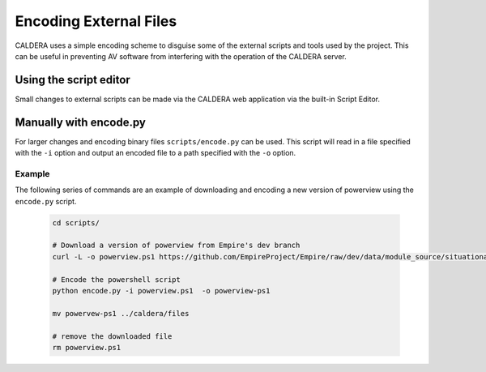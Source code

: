 =======================
Encoding External Files
=======================

CALDERA uses a simple encoding scheme to disguise some of the external
scripts and tools used by the project. This can be useful in preventing
AV software from interfering with the operation
of the CALDERA server.


Using the script editor
-----------------------

Small changes to external scripts can be made via the
CALDERA web application via the built-in Script Editor.

Manually with encode.py
-----------------------

For larger changes and encoding binary files ``scripts/encode.py`` can be
used.  This script will read in a file specified with the ``-i`` option
and output an encoded file to a path specified with the ``-o`` option.


Example
^^^^^^^

The following series of commands are an example of downloading and encoding
a new version of powerview using the ``encode.py`` script.

    .. code-block:: bash

        cd scripts/

        # Download a version of powerview from Empire's dev branch
        curl -L -o powerview.ps1 https://github.com/EmpireProject/Empire/raw/dev/data/module_source/situational_awareness/network/powerview.ps1

        # Encode the powershell script
        python encode.py -i powerview.ps1  -o powerview-ps1

        mv powervew-ps1 ../caldera/files

        # remove the downloaded file
        rm powerview.ps1
